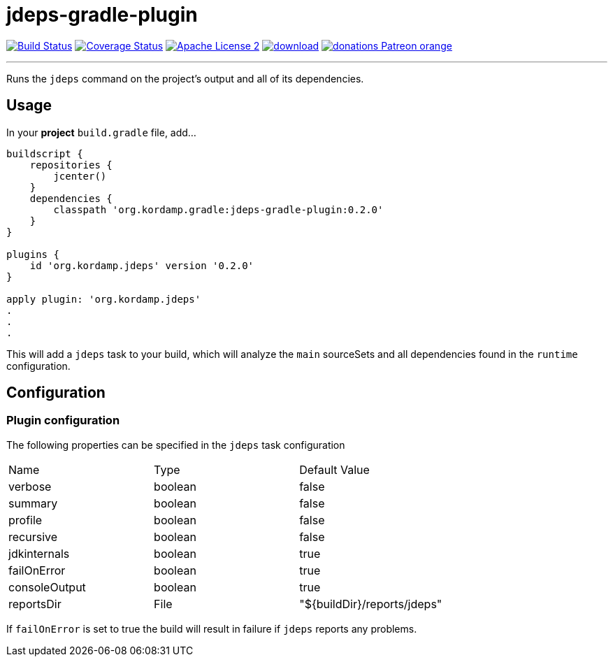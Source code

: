= jdeps-gradle-plugin
:linkattrs:
:project-name: jdeps-gradle-plugin
:plugin-version: 0.2.0

image:http://img.shields.io/travis/aalmiray/{project-name}/master.svg["Build Status", link="https://travis-ci.org/aalmiray/{project-name}"]
image:http://img.shields.io/coveralls/aalmiray/{project-name}/master.svg["Coverage Status", link="https://coveralls.io/r/aalmiray/{project-name}"]
image:http://img.shields.io/badge/license-ASF2-blue.svg["Apache License 2", link="http://www.apache.org/licenses/LICENSE-2.0.txt"]
image:https://api.bintray.com/packages/aalmiray/kordamp/{project-name}/images/download.svg[link="https://bintray.com/aalmiray/kordamp/{project-name}/_latestVersion"]
image:https://img.shields.io/badge/donations-Patreon-orange.svg[link="https://www.patreon.com/user?u=6609318"]

---

Runs the `jdeps` command on the project's output and all of its dependencies.

== Usage

In your **project** `build.gradle` file, add...

[source,groovy]
[subs="attributes"]
----
buildscript {
    repositories {
        jcenter()
    }
    dependencies {
        classpath 'org.kordamp.gradle:{project-name}:{plugin-version}'
    }
}

plugins {
    id 'org.kordamp.jdeps' version '{plugin-version}'
}

apply plugin: 'org.kordamp.jdeps'
.
.
.
----
This will add a `jdeps` task to your build, which will analyze the `main` sourceSets and all dependencies found in the `runtime` configuration.

== Configuration
=== Plugin configuration

The following properties can be specified in the `jdeps` task configuration

|===
| Name           | Type    | Default Value
| verbose        | boolean | false
| summary        | boolean | false
| profile        | boolean | false
| recursive      | boolean | false
| jdkinternals   | boolean | true
| failOnError    | boolean | true
| consoleOutput  | boolean | true
| reportsDir     | File    | "${buildDir}/reports/jdeps"
|===

If `failOnError` is set to true the build will result in failure if `jdeps` reports any problems.
